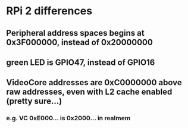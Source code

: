 * RPi 2 differences
** Peripheral address spaces begins at 0x3F000000, instead of 0x20000000
** green LED is GPIO47, instead of GPIO16
** VideoCore addresses are 0xC0000000 above raw addresses, even with L2 cache enabled (pretty sure...)
*** e.g. VC 0xE000... is 0x2000... in realmem
